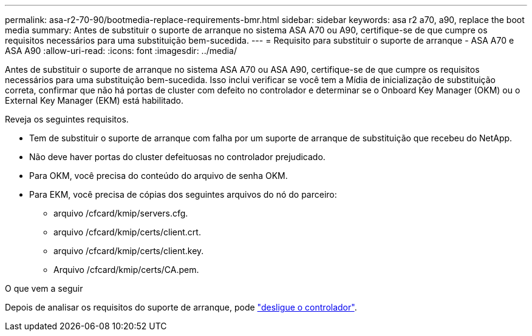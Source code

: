 ---
permalink: asa-r2-70-90/bootmedia-replace-requirements-bmr.html 
sidebar: sidebar 
keywords: asa r2 a70, a90, replace the boot media 
summary: Antes de substituir o suporte de arranque no sistema ASA A70 ou A90, certifique-se de que cumpre os requisitos necessários para uma substituição bem-sucedida. 
---
= Requisito para substituir o suporte de arranque - ASA A70 e ASA A90
:allow-uri-read: 
:icons: font
:imagesdir: ../media/


[role="lead"]
Antes de substituir o suporte de arranque no sistema ASA A70 ou ASA A90, certifique-se de que cumpre os requisitos necessários para uma substituição bem-sucedida. Isso inclui verificar se você tem a Mídia de inicialização de substituição correta, confirmar que não há portas de cluster com defeito no controlador e determinar se o Onboard Key Manager (OKM) ou o External Key Manager (EKM) está habilitado.

Reveja os seguintes requisitos.

* Tem de substituir o suporte de arranque com falha por um suporte de arranque de substituição que recebeu do NetApp.
* Não deve haver portas do cluster defeituosas no controlador prejudicado.
* Para OKM, você precisa do conteúdo do arquivo de senha OKM.
* Para EKM, você precisa de cópias dos seguintes arquivos do nó do parceiro:
+
** arquivo /cfcard/kmip/servers.cfg.
** arquivo /cfcard/kmip/certs/client.crt.
** arquivo /cfcard/kmip/certs/client.key.
** Arquivo /cfcard/kmip/certs/CA.pem.




.O que vem a seguir
Depois de analisar os requisitos do suporte de arranque, pode link:bootmedia-shutdown-bmr.html["desligue o controlador"].
